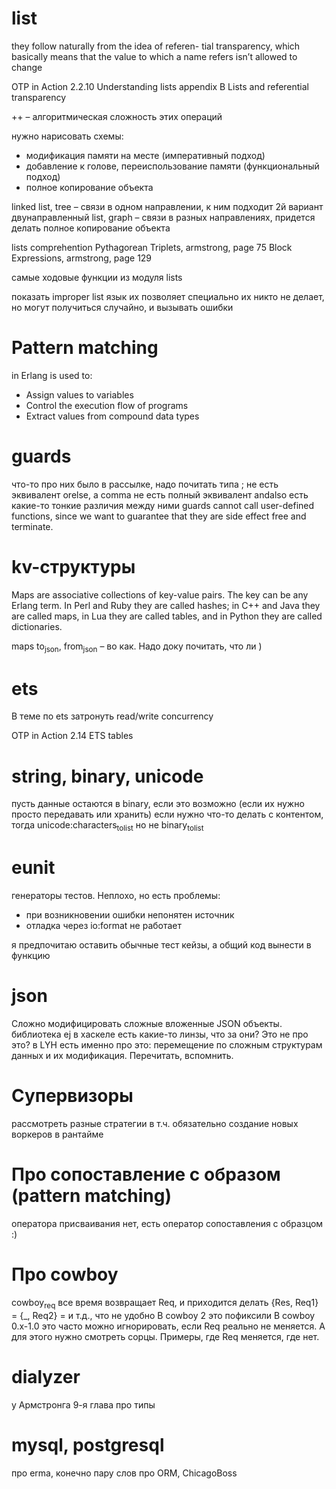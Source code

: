 * list

they follow naturally from the idea of referen-
tial transparency, which basically means that the value to which a name refers isn’t
allowed to change

OTP in Action
2.2.10 Understanding lists
appendix B Lists and referential transparency

++
--
алгоритмическая сложность этих операций

нужно нарисовать схемы:
- модификация памяти на месте (императивный подход)
- добавление к голове, переиспользование памяти (функциональный подход)
- полное копирование объекта

linked list, tree -- связи в одном направлении, к ним подходит 2й вариант
двунаправленный list, graph -- связи в разных направлениях, придется делать полное копирование объекта

lists comprehention
Pythagorean Triplets, armstrong, page 75
Block Expressions, armstrong, page 129

самые ходовые функции из модуля lists

показать improper list
язык их позволяет
специально их никто не делает, но могут получиться случайно, и вызывать ошибки

* Pattern matching
in Erlang is used to:
- Assign values to variables
- Control the execution flow of programs
- Extract values from compound data types

* guards
что-то про них было в рассылке, надо почитать
типа ; не есть эквивалент orelse, а comma не есть полный эквивалент andalso
есть какие-то тонкие различия между ними
guards cannot call user-defined functions, since we want to
guarantee that they are side effect free and terminate.

* kv-структуры
Maps are associative collections of key-value pairs. The key can be any Erlang
term. In Perl and Ruby they are called hashes; in C++ and Java they are called
maps, in Lua they are called tables, and in Python they are called dictionaries.

maps to_json, from_json -- во как. Надо доку почитать, что ли )

* ets
В теме по ets затронуть read/write concurrency

OTP in Action
2.14 ETS tables

* string, binary, unicode
пусть данные остаются в binary, если это возможно (если их нужно просто передавать или хранить)
если нужно что-то делать с контентом, тогда unicode:characters_to_list
но не binary_to_list

* eunit
генераторы тестов. Неплохо, но есть проблемы:
- при возникновении ошибки непонятен источник
- отладка через io:format не работает
я предпочитаю оставить обычные тест кейзы, а общий код вынести в функцию


* json
Сложно модифицировать сложные вложенные JSON объекты.
библиотека ej
в хаскеле есть какие-то линзы, что за они? Это не про это?
в LYH есть именно про это: перемещение по сложным структурам данных и их модификация. Перечитать, вспомнить.

* Супервизоры
рассмотреть разные стратегии
в т.ч. обязательно создание новых воркеров в рантайме

* Про сопоставление с образом (pattern matching)
оператора присваивания нет, есть оператор сопоставления с образцом :)

* Про cowboy
cowboy_req все время возвращает Req, и приходится делать
{Res, Req1} =
{_, Req2} =
и т.д., что не удобно
В cowboy 2 это пофиксили
В cowboy 0.x-1.0 это часто можно игнорировать, если Req реально не меняется.
А для этого нужно смотреть сорцы.
Примеры, где Req меняется, где нет.


* dialyzer
у Армстронга 9-я глава про типы


* mysql, postgresql
про erma, конечно
пару слов про ORM, ChicagoBoss
